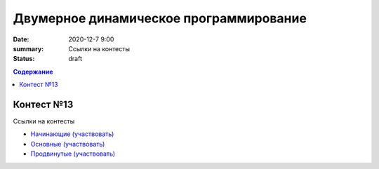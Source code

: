 Двумерное динамическое программирование
#######################################

:date: 2020-12-7 9:00
:summary: Ссылки на контесты
:status: draft

.. default-role:: code
.. contents:: Содержание


Контест №13
===========
Ссылки на контесты

- `Начинающие (участвовать) <http://judge2.vdi.mipt.ru/cgi-bin/new-client?contest_id=94233>`_
- `Основные (участвовать) <http://judge2.vdi.mipt.ru/cgi-bin/new-client?contest_id=94234>`_
- `Продвинутые (участвовать) <http://judge2.vdi.mipt.ru/cgi-bin/new-client?contest_id=94235>`_
